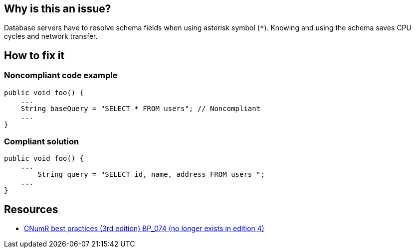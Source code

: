 :!sectids:

== Why is this an issue?

Database servers have to resolve schema fields when using asterisk symbol (`*`). Knowing and using the schema saves CPU cycles and network transfer.

== How to fix it
=== Noncompliant code example

```python
public void foo() {
    ...
    String baseQuery = "SELECT * FROM users"; // Noncompliant
    ...
}
```

=== Compliant solution

```python
public void foo() {
    ...
        String query = "SELECT id, name, address FROM users ";
    ...
}
```

== Resources

- https://www.greenit.fr/2019/05/07/ecoconception-web-les-115-bonnes-pratiques-3eme-edition/[CNumR best practices (3rd edition) BP_074 (no longer exists in edition 4)]
